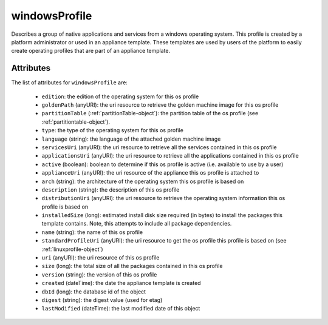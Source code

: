 .. Copyright 2017 FUJITSU LIMITED

.. _windowsprofile-object:

windowsProfile
==============

Describes a group of native applications and services from a windows operating system. This profile is created by a platform administrator or used in an appliance template. These templates are used by users of the platform to easily create operating profiles that are part of an appliance template.

Attributes
~~~~~~~~~~

The list of attributes for ``windowsProfile`` are:

	* ``edition``: the edition of the operating system for this os profile
	* ``goldenPath`` (anyURI): the uri resource to retrieve the golden machine image for this os profile
	* ``partitionTable`` (:ref:`partitionTable-object`): the partition table of the os profile (see :ref:`partitiontable-object`).
	* ``type``: the type of the operating system for this os profile
	* ``language`` (string): the language of the attached golden machine image
	* ``servicesUri`` (anyURI): the uri resource to retrieve all the services contained in this os profile
	* ``applicationsUri`` (anyURI): the uri resource to retrieve all the applications contained in this os profile
	* ``active`` (boolean): boolean to determine if this os profile is active (i.e. available to use by a user)
	* ``applianceUri`` (anyURI): the uri resource of the appliance this os profile is attached to
	* ``arch`` (string): the architecture of the operating system this os profile is based on
	* ``description`` (string): the description of this os profile
	* ``distributionUri`` (anyURI): the uri resource to retrieve the operating system information this os profile is based on
	* ``installedSize`` (long): estimated install disk size required (in bytes) to install the packages this template contains. Note, this attempts to include all package dependencies.
	* ``name`` (string): the name of this os profile
	* ``standardProfileUri`` (anyURI): the uri resource to get the os profile this profile is based on (see :ref:`linuxprofile-object`)
	* ``uri`` (anyURI): the uri resource of this os profile
	* ``size`` (long): the total size of all the packages contained in this os profile
	* ``version`` (string): the version of this os profile
	* ``created`` (dateTime): the date the appliance template is created
	* ``dbId`` (long): the database id of the object
	* ``digest`` (string): the digest value (used for etag)
	* ``lastModified`` (dateTime): the last modified date of this object



